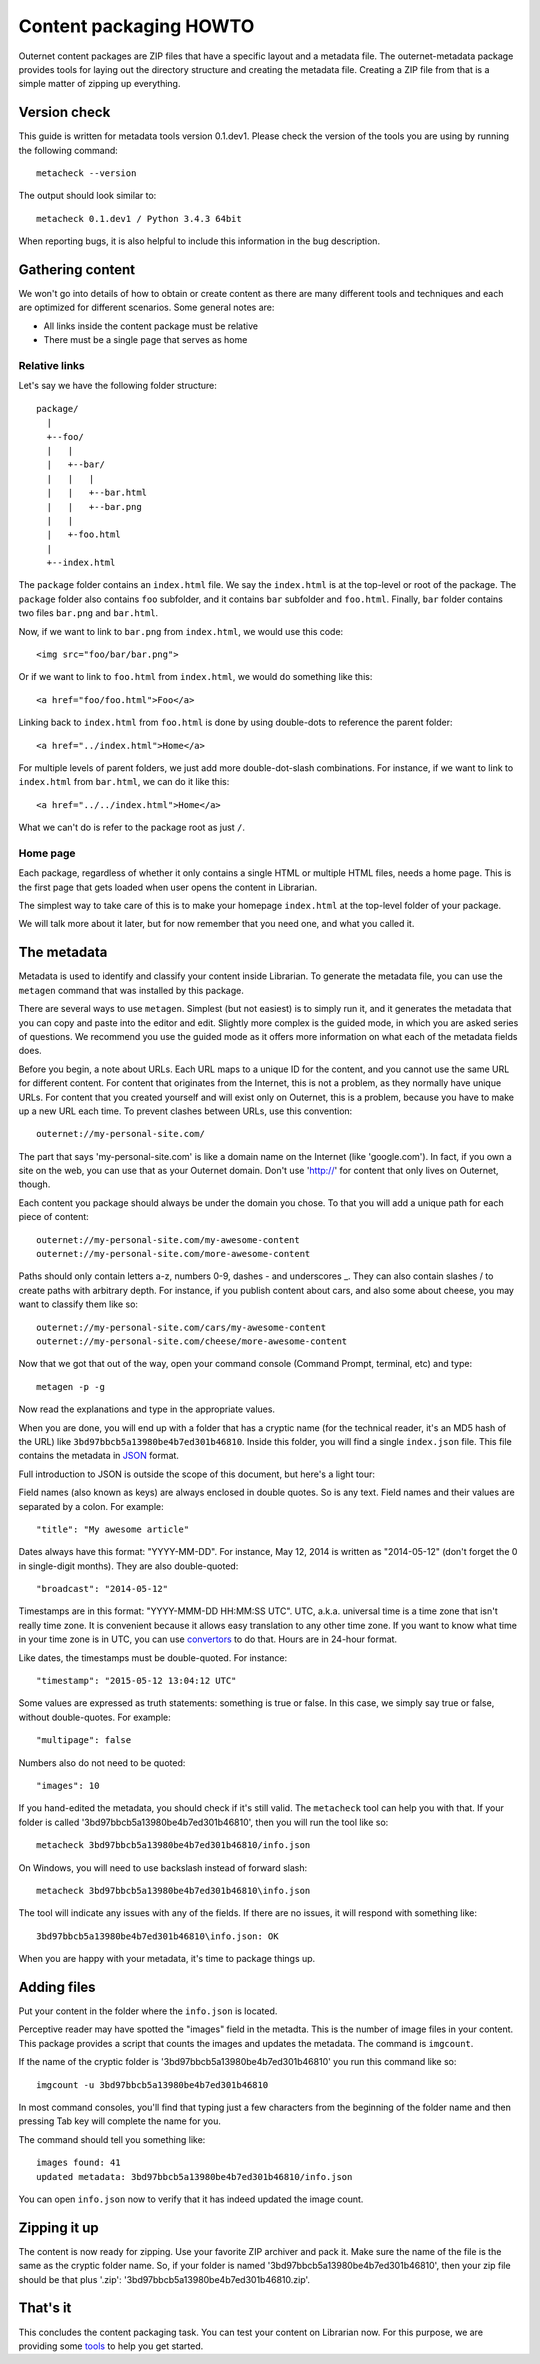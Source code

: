 =======================
Content packaging HOWTO
=======================

Outernet content packages are ZIP files that have a specific layout and a
metadata file. The outernet-metadata package provides tools for laying out the
directory structure and creating the metadata file. Creating a ZIP file from
that is a simple matter of zipping up everything.

Version check
=============

This guide is written for metadata tools version 0.1.dev1. Please check the
version of the tools you are using by running the following command::
    
    metacheck --version

The output should look similar to::

    metacheck 0.1.dev1 / Python 3.4.3 64bit

When reporting bugs, it is also helpful to include this information in the bug
description.

Gathering content
=================

We won't go into details of how to obtain or create content as there are many
different tools and techniques and each are optimized for different scenarios.
Some general notes are:

- All links inside the content package must be relative
- There must be a single page that serves as home

Relative links
--------------

Let's say we have the following folder structure::

    package/
      |
      +--foo/
      |   |
      |   +--bar/
      |   |   |
      |   |   +--bar.html
      |   |   +--bar.png
      |   |
      |   +-foo.html
      |
      +--index.html

The ``package`` folder contains an ``index.html`` file. We say the
``index.html`` is at the top-level or root of the package. The ``package``
folder also contains ``foo`` subfolder, and it contains ``bar`` subfolder and
``foo.html``. Finally, ``bar`` folder contains two files ``bar.png`` and
``bar.html``.

Now, if we want to link to ``bar.png`` from ``index.html``, we would use this
code::

    <img src="foo/bar/bar.png">

Or if we want to link to ``foo.html`` from ``index.html``, we would do
something like this::

    <a href="foo/foo.html">Foo</a>

Linking back to ``index.html`` from ``foo.html`` is done by using double-dots
to reference the parent folder::

    <a href="../index.html">Home</a>

For multiple levels of parent folders, we just add more double-dot-slash
combinations. For instance, if we want to link to ``index.html`` from
``bar.html``, we can do it like this::

    <a href="../../index.html">Home</a>

What we can't do is refer to the package root as just ``/``.

Home page
---------

Each package, regardless of whether it only contains a single HTML or multiple
HTML files, needs a home page. This is the first page that gets loaded when
user opens the content in Librarian.

The simplest way to take care of this is to make your homepage ``index.html``
at the top-level folder of your package.

We will talk more about it later, but for now remember that you need one, and
what you called it.

The metadata
============

Metadata is used to identify and classify your content inside Librarian. To
generate the metadata file, you can use the ``metagen`` command that was
installed by this package. 

There are several ways to use ``metagen``. Simplest (but not easiest) is to
simply run it, and it generates the metadata that you can copy and paste into
the editor and edit. Slightly more complex is the guided mode, in which you are
asked series of questions. We recommend you use the guided mode as it offers
more information on what each of the metadata fields does.

Before you begin, a note about URLs. Each URL maps to a unique ID for the
content, and you cannot use the same URL for different content. For content
that originates from the Internet, this is not a problem, as they normally have
unique URLs. For content that you created yourself and will exist only on
Outernet, this is a problem, because you have to make up a new URL each time.
To prevent clashes between URLs, use this convention::

    outernet://my-personal-site.com/

The part that says 'my-personal-site.com' is like a domain name on the Internet
(like 'google.com'). In fact, if you own a site on the web, you can use that
as your Outernet domain. Don't use 'http://' for content that only lives on
Outernet, though. 

Each content you package should always be under the domain you chose. To that
you will add a unique path for each piece of content::

    outernet://my-personal-site.com/my-awesome-content
    outernet://my-personal-site.com/more-awesome-content

Paths should only contain letters a-z, numbers 0-9, dashes - and underscores _.
They can also contain slashes / to create paths with arbitrary depth. For
instance, if you publish content about cars, and also some about cheese, you
may want to classify them like so::

    outernet://my-personal-site.com/cars/my-awesome-content
    outernet://my-personal-site.com/cheese/more-awesome-content

Now that we got that out of the way, open your command console (Command Prompt, 
terminal, etc) and type::

    metagen -p -g

Now read the explanations and type in the appropriate values.

When you are done, you will end up with a folder that has a cryptic name (for
the technical reader, it's an MD5 hash of the URL) like
``3bd97bbcb5a13980be4b7ed301b46810``. Inside this folder, you will find a
single ``index.json`` file. This file contains the metadata in JSON_ format.

Full introduction to JSON is outside the scope of this document, but here's a
light tour:

Field names (also known as keys) are always enclosed in double quotes. So is
any text. Field names and their values are separated by a colon. For example::

    "title": "My awesome article"

Dates always have this format: "YYYY-MM-DD". For instance, May 12, 2014 is
written as "2014-05-12" (don't forget the 0 in single-digit months). They are
also double-quoted::

    "broadcast": "2014-05-12"

Timestamps are in this format: "YYYY-MMM-DD HH:MM:SS UTC". UTC, a.k.a.
universal time is a time zone that isn't really time zone. It is convenient
because it allows easy translation to any other time zone. If you want to know
what time in your time zone is in UTC, you can use convertors_ to do that.
Hours are in 24-hour format.

Like dates, the timestamps must be double-quoted. For instance::

    "timestamp": "2015-05-12 13:04:12 UTC"

Some values are expressed as truth statements: something is true or false. In
this case, we simply say true or false, without double-quotes. For example::

    "multipage": false

Numbers also do not need to be quoted::

    "images": 10

If you hand-edited the metadata, you should check if it's still valid. The
``metacheck`` tool can help you with that. If your folder is called
'3bd97bbcb5a13980be4b7ed301b46810', then you will run the tool like so::

    metacheck 3bd97bbcb5a13980be4b7ed301b46810/info.json

On Windows, you will need to use backslash instead of forward slash::

    metacheck 3bd97bbcb5a13980be4b7ed301b46810\info.json

The tool will indicate any issues with any of the fields. If there are no
issues, it will respond with something like::

    3bd97bbcb5a13980be4b7ed301b46810\info.json: OK

When you are happy with your metadata, it's time to package things up.

Adding files
============

Put your content in the folder where the ``info.json`` is located.

Perceptive reader may have spotted the "images" field in the metadta. This is
the number of image files in your content. This package provides a script that
counts the images and updates the metadata. The command is ``imgcount``.

If the name of the cryptic folder is '3bd97bbcb5a13980be4b7ed301b46810' you
run this command like so::

    imgcount -u 3bd97bbcb5a13980be4b7ed301b46810

In most command consoles, you'll find that typing just a few characters from
the beginning of the folder name and then pressing Tab key will complete the
name for you.

The command should tell you something like::

    images found: 41
    updated metadata: 3bd97bbcb5a13980be4b7ed301b46810/info.json

You can open ``info.json`` now to verify that it has indeed updated the image
count.

Zipping it up
=============

The content is now ready for zipping. Use your favorite ZIP archiver and pack
it. Make sure the name of the file is the same as the cryptic folder name. So,
if your folder is named '3bd97bbcb5a13980be4b7ed301b46810', then your zip file
should be that plus '.zip': '3bd97bbcb5a13980be4b7ed301b46810.zip'.

That's it
=========

This concludes the content packaging task. You can test your content on
Librarian now. For this purpose, we are providing some tools_ to help you get
started.

.. _JSON: http://json.org/
.. _convertors: http://www.timezoneconverter.com/cgi-bin/tzc.tzc
.. _tools: https://github.com/Outernet-Project/librarian-testing-vagrant#vagrant-setup-for-local-librarian-testing
